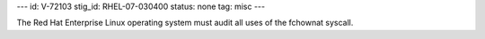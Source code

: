 ---
id: V-72103
stig_id: RHEL-07-030400
status: none
tag: misc
---

The Red Hat Enterprise Linux operating system must audit all uses of the fchownat syscall.
